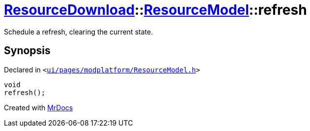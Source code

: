 [#ResourceDownload-ResourceModel-refresh]
= xref:ResourceDownload.adoc[ResourceDownload]::xref:ResourceDownload/ResourceModel.adoc[ResourceModel]::refresh
:relfileprefix: ../../
:mrdocs:


Schedule a refresh, clearing the current state&period;



== Synopsis

Declared in `&lt;https://github.com/PrismLauncher/PrismLauncher/blob/develop/launcher/ui/pages/modplatform/ResourceModel.h#L96[ui&sol;pages&sol;modplatform&sol;ResourceModel&period;h]&gt;`

[source,cpp,subs="verbatim,replacements,macros,-callouts"]
----
void
refresh();
----



[.small]#Created with https://www.mrdocs.com[MrDocs]#
